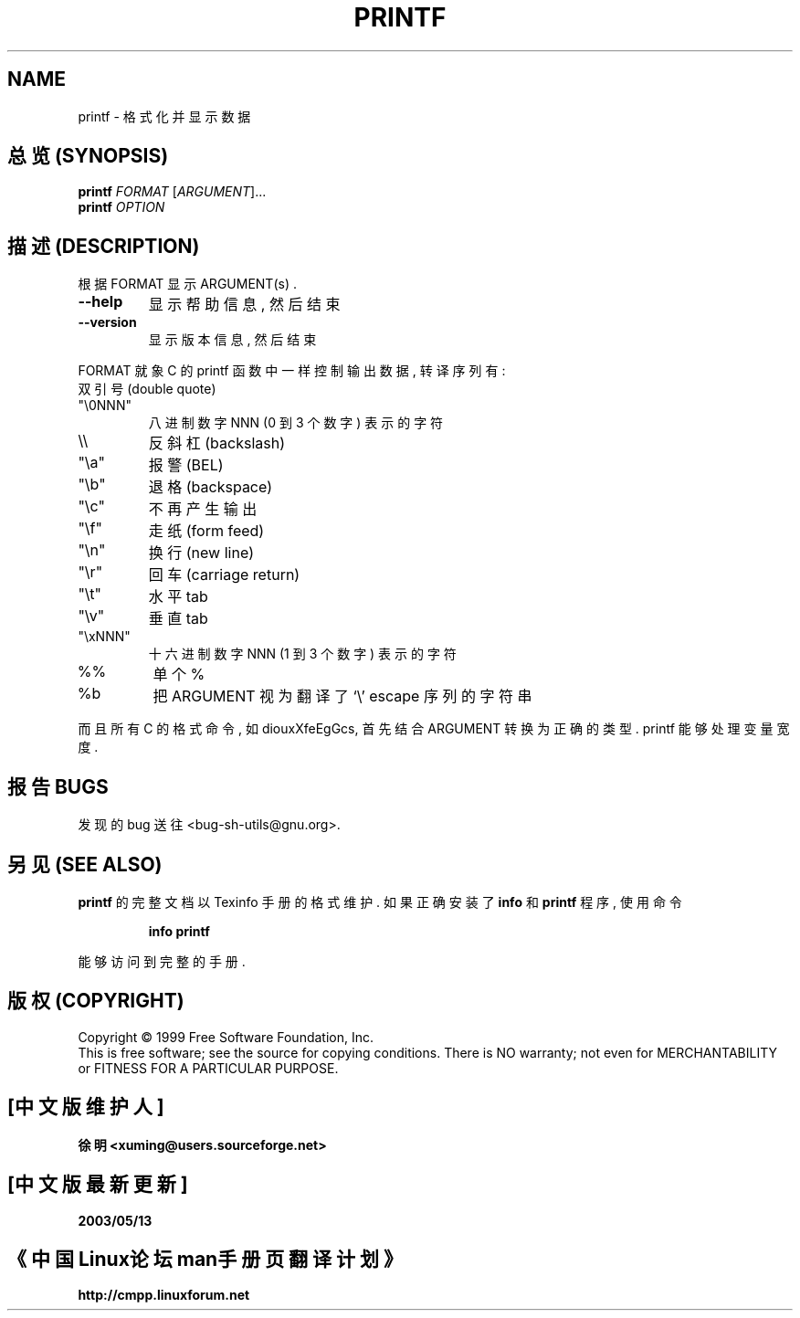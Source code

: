 .TH PRINTF "1" "August 1999" "GNU sh-utils 2.0" FSF
.SH NAME
printf \- 格式化并显示数据
.SH "总览 (SYNOPSIS)"
.B printf
\fIFORMAT \fR[\fIARGUMENT\fR]...
.br
.B printf
\fIOPTION\fR
.SH "描述 (DESCRIPTION)"
.PP
.\" Add any additional description here
.PP
根据 FORMAT 显示 ARGUMENT(s) .
.TP
\fB\-\-help\fR
显示 帮助信息, 然后 结束
.TP
\fB\-\-version\fR
显示 版本信息, 然后 结束
.PP
FORMAT 就象 C 的 printf 函数中 一样 控制 输出数据, 转译 序列 有:
.TP
双引号 (double quote)
.TP
"\\0NNN"
八进制数字 NNN (0 到 3 个 数字) 表示的 字符
.TP
\\\\
反斜杠 (backslash)
.TP
"\\a"
报警 (BEL)
.TP
"\\b"
退格 (backspace)
.TP
"\\c"
不再产生输出
.TP
"\\f"
走纸 (form feed)
.TP
"\\n"
换行 (new line)
.TP
"\\r"
回车 (carriage return)
.TP
"\\t"
水平 tab
.TP
"\\v"
垂直 tab
.TP
"\\xNNN"
十六进制数字 NNN (1 到 3 个 数字) 表示的 字符
.TP
%%
单个 %
.TP
%b
把 ARGUMENT 视为 翻译了 `\\' escape 序列 的 字符串
.PP
而且 所有 C 的 格式命令, 如 diouxXfeEgGcs, 首先 结合 ARGUMENT
转换为 正确 的 类型. printf 能够 处理 变量宽度.
.SH "报告 BUGS"
发现的 bug 送往  <bug-sh-utils@gnu.org>.
.SH "另见 (SEE ALSO)"
.B printf
的 完整文档 以 Texinfo 手册 的 格式 维护. 如果 正确 安装了
.B info
和
.B printf
程序, 使用 命令
.IP
.B info printf
.PP
能够 访问到 完整 的 手册.
.SH "版权 (COPYRIGHT)"
Copyright \(co 1999 Free Software Foundation, Inc.
.br
This is free software; see the source for copying conditions.  There is NO
warranty; not even for MERCHANTABILITY or FITNESS FOR A PARTICULAR PURPOSE.

.SH "[中文版维护人]"
.B 徐明 <xuming@users.sourceforge.net>
.SH "[中文版最新更新]"
.BR 2003/05/13
.SH "《中国Linux论坛man手册页翻译计划》"
.BI http://cmpp.linuxforum.net
